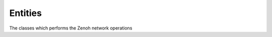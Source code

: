 ..
.. Copyright (c) 2023 ZettaScale Technology
..
.. This program and the accompanying materials are made available under the
.. terms of the Eclipse Public License 2.0 which is available at
.. http://www.eclipse.org/legal/epl-2.0, or the Apache License, Version 2.0
.. which is available at https://www.apache.org/licenses/LICENSE-2.0.
..
.. SPDX-License-Identifier: EPL-2.0 OR Apache-2.0
..
.. Contributors:
..   ZettaScale Zenoh Team, <zenoh@zettascale.tech>
..

Entities
========

The classes which performs the Zenoh network operations

.. doxygenclass:: zenoh::Subscriber
   :members:
   :membergroups: Constructors Operators Methods

.. doxygenclass:: zenoh::PullSubscriber
   :members:
   :membergroups: Constructors Operators Methods

.. doxygenclass:: zenoh::Queryable
   :members:
   :membergroups: Constructors Operators Methods

.. doxygenclass:: zenoh::Publisher
   :members:
   :membergroups: Constructors Operators Methods